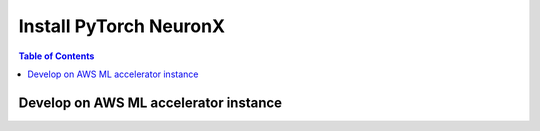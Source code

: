 .. _pytorch-neuronx-install:

Install PyTorch NeuronX 
========================

.. contents:: Table of Contents
   :local:
   :depth: 2


Develop on AWS ML accelerator instance
^^^^^^^^^^^^^^^^^^^^^^^^^^^^^^^^^^^^^^

.. tab-set::

    .. tab-item:: PyTorch 1.13.1

        .. tab-set::

            .. tab-item:: Amazon Linux 2 DLAMI Base

                .. include :: /setup/install-templates/trn1/dlami-notes.rst
                    :start-line: 13
                    :end-line: 18

                .. include :: /src/helperscripts/installationScripts/python_instructions.txt
                    :start-line: 8
                    :end-line: 9

            .. tab-item:: Ubuntu 20 DLAMI Base

                .. include :: /setup/install-templates/trn1/dlami-notes.rst
                    :start-line: 19
                    :end-line: 24

                .. include :: /src/helperscripts/installationScripts/python_instructions.txt
                    :start-line: 11
                    :end-line: 12

            .. tab-item:: Amazon Linux 2 DLAMI Pytorch

                .. include :: /setup/install-templates/trn1/dlami-notes.rst
                    :start-line: 25
                    :end-line: 29

                .. include :: /src/helperscripts/installationScripts/python_instructions.txt
                    :start-line: 50
                    :end-line: 51

            

            .. tab-item:: Ubuntu 20 DLAMI Pytorch

                .. include :: /setup/install-templates/trn1/dlami-notes.rst
                    :start-line: 30
                    :end-line: 35

                .. include :: /src/helperscripts/installationScripts/python_instructions.txt
                    :start-line: 53
                    :end-line: 54

            .. tab-item:: Amazon Linux 2

                .. include :: /setup/install-templates/trn1/dlami-notes.rst
                    :start-line: 1
                    :end-line: 3

            .. tab-item:: Ubuntu 20

                .. include :: /setup/install-templates/trn1/dlami-notes.rst
                    :start-line: 4
                    :end-line: 6
